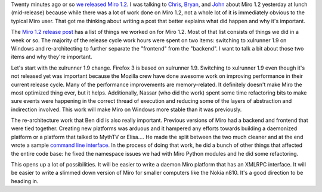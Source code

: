 .. title: Miro 1.2 released!  (working on Ubuntu packages now....)
.. slug: miro_1_2_released
.. date: 2008-03-20 13:45:35
.. tags: miro, work

Twenty minutes ago or so `we released Miro
1.2 <http://www.getmiro.com/blog/2008/03/announcing-miro-12-a-major-update/>`__.
I was talking to `Chris <http://www.0xdeadbeef.com/weblog/>`__,
`Bryan <http://clarkbw.net/blog/>`__, and `John <http://ejohn.org/>`__
about Miro 1.2 yesterday at lunch (mid-release) because while there was
a lot of work done on Miro 1.2, not a whole lot of it is immediately
obvious to the typical Miro user. That got me thinking about writing a
post that better explains what did happen and why it's important.

The `Miro 1.2 release
post <http://www.getmiro.com/blog/2008/03/announcing-miro-12-a-major-update/>`__
has a list of things we worked on for Miro 1.2. Most of that list
consists of things we did in a week or so. The majority of the release
cycle work hours were spent on two items: switching to xulrunner 1.9 on
Windows and re-architecting to further separate the "frontend" from the
"backend". I want to talk a bit about those two items and why they're
important.

Let's start with the xulrunner 1.9 change. Firefox 3 is based on
xulrunner 1.9. Switching to xulrunner 1.9 even though it's not released
yet was important because the Mozilla crew have done awesome work on
improving performance in their current release cycle. Many of the
performance improvements are memory-related. It definitely doesn't make
Miro the most optimized thing ever, but it helps. Additionally, Nassar
(who did the work) spent some time refactoring bits to make sure events
were happening in the correct thread of execution and reducing some of
the layers of abstraction and indirection involved. This work will make
Miro on Windows more stable than it was previously.

The re-architecture work that Ben did is also really important. Previous
versions of Miro had a backend and frontend that were tied together.
Creating new platforms was arduous and it hampered any efforts towards
building a daemonized platform or a platform that talked to MythTV or
Elisa.... He made the split between the two much cleaner and at the end
wrote a sample `command line
interface <http://pculture.org/devblogs/bdk/2008/02/26/lets-branch/>`__.
In the process of doing that work, he did a bunch of other things that
affected the entire code base: he fixed the namespace issues we had with
Miro Python modules and he did some refactoring.

This opens up a lot of possibilities. It will be easier to write a
daemon Miro platform that has an XMLRPC interface. It will be easier to
write a slimmed down version of Miro for smaller computers like the
Nokia n810. It's a good direction to be heading in.
